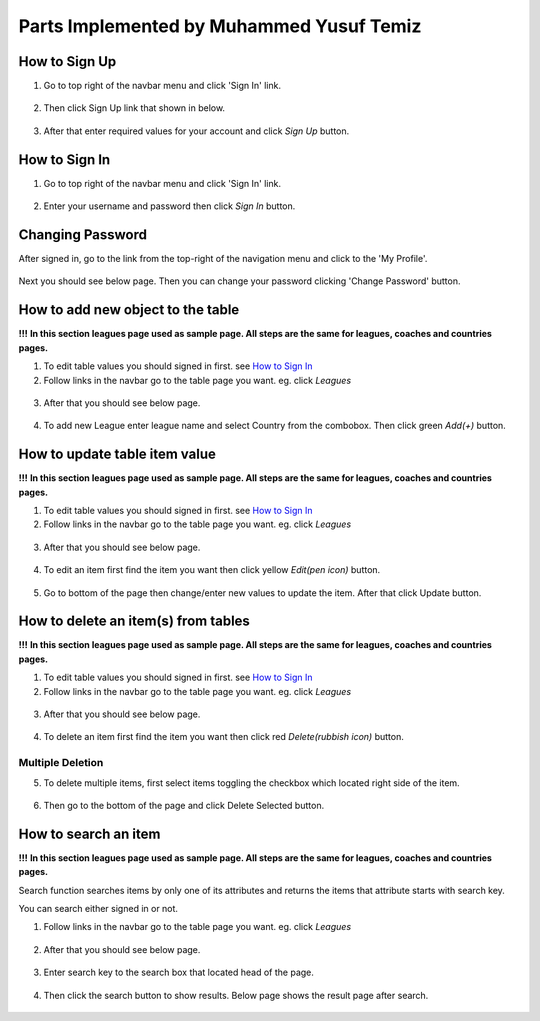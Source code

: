 Parts Implemented by Muhammed Yusuf Temiz
=========================================

How to Sign Up
~~~~~~~~~~~~~~
1. Go to top right of the navbar menu and click 'Sign In' link.

.. figure:: ss/navbar-normal.png
  :scale: 70 %
  :alt: Normal user role navbar

2. Then click Sign Up link that shown in below.

.. figure:: ss/SS-SIGN.png
  :scale: 70 %
  :alt: sign in page

3. After that enter required values for your account and click *Sign Up* button.

.. figure:: ss/SS-SIGN2.png
  :scale: 70 %
  :alt: sign up page


How to Sign In
~~~~~~~~~~~~~~
1. Go to top right of the navbar menu and click 'Sign In' link.

.. figure:: ss/navbar-normal.png
  :scale: 70 %
  :alt: Normal user role navbar

2. Enter your username and password then click *Sign In* button.

.. figure:: ss/SS-SIGN.png
  :scale: 70 %
  :alt: sign in page

Changing Password
~~~~~~~~~~~~~~~~~
After signed in, go to the link from the top-right of the navigation menu and click to the 'My Profile'.

.. figure:: ss/SS-navbar-myprofile.png
  :scale: 70 %
  :alt: My profile navbar link

Next you should see below page. Then you can change your password clicking 'Change Password' button.

.. figure:: ss/SS-WELCOME2.png
  :scale: 70 %
  :alt: My profile page

How to add new object to the table
~~~~~~~~~~~~~~~~~~~~~~~~~~~~~~~~~~
**!!!**
**In this section leagues page used as sample page. All steps are the same for leagues, coaches and countries pages.**

1. To edit table values you should signed in first. see `How to Sign In`_

2. Follow links in the navbar go to the table page you want. eg. click *Leagues*
 
.. figure:: ss/navbar-admin.png
  :scale: 70 %
  :alt: Admin role navbar

3. After that you should see below page.

.. figure:: ss/SS-league-admin.png
  :scale: 70 %
  :alt: Admin role navbar

4. To add new League enter league name and select Country from the combobox. Then click green *Add(+)* button.

.. figure:: ss/league-addnew.png
  :scale: 70 %
  :alt: Add new league

How to update table item value
~~~~~~~~~~~~~~~~~~~~~~~~~~~~~~
**!!!**
**In this section leagues page used as sample page. All steps are the same for leagues, coaches and countries pages.**

1. To edit table values you should signed in first. see `How to Sign In`_

2. Follow links in the navbar go to the table page you want. eg. click *Leagues*
 
.. figure:: ss/navbar-admin.png
  :scale: 70 %
  :alt: Admin role navbar

3. After that you should see below page.

.. figure:: ss/SS-league-admin.png
  :scale: 70 %
  :alt: Admin role navbar

4. To edit an item first find the item you want then click yellow *Edit(pen icon)* button.

.. figure:: ss/league-updatebutton.png
  :scale: 70 %
  :alt: Add new league

5. Go to bottom of the page then change/enter new values to update the item. After that click Update button.

.. figure:: ss/league-updatepanel.png
  :scale: 70 %
  :alt: Add new league

How to delete an item(s) from tables
~~~~~~~~~~~~~~~~~~~~~~~~~~~~~~~~~~~~
**!!!**
**In this section leagues page used as sample page. All steps are the same for leagues, coaches and countries pages.**

1. To edit table values you should signed in first. see `How to Sign In`_

2. Follow links in the navbar go to the table page you want. eg. click *Leagues*
 
.. figure:: ss/navbar-admin.png
  :scale: 70 %
  :alt: Admin role navbar

3. After that you should see below page.

.. figure:: ss/SS-league-admin.png
  :scale: 70 %
  :alt: Admin role navbar

4. To delete an item first find the item you want then click red *Delete(rubbish icon)* button.

.. figure:: ss/league-deletebutton.png
  :scale: 70 %
  :alt: Delete selected league

Multiple Deletion
`````````````````

5. To delete multiple items, first select items toggling the checkbox which located right side of the item.

.. figure:: ss/league-checkbox.png
  :scale: 70 %
  :alt: Delete league

6. Then go to the bottom of the page and click Delete Selected button.

.. figure:: ss/league-deleteselected.png
  :scale: 70 %
  :alt: Delete selected league

How to search an item
~~~~~~~~~~~~~~~~~~~~~
**!!!**
**In this section leagues page used as sample page. All steps are the same for leagues, coaches and countries pages.**

Search function searches items by only one of its attributes and returns the items that attribute starts with search key.

You can search either signed in or not.


1. Follow links in the navbar go to the table page you want. eg. click *Leagues*
 
.. figure:: ss/navbar-admin.png
  :scale: 70 %
  :alt: Admin role navbar

2. After that you should see below page.

.. figure:: ss/SS-league-admin.png
  :scale: 70 %
  :alt: Admin role navbar

3. Enter search key to the search box that located head of the page.

.. figure:: ss/searchbox.png
  :scale: 70 %
  :alt: searchbox

4. Then click the search button to show results. Below page shows the result page after search.

.. figure:: ss/searchresult.png
  :scale: 70 %
  :alt: search result

